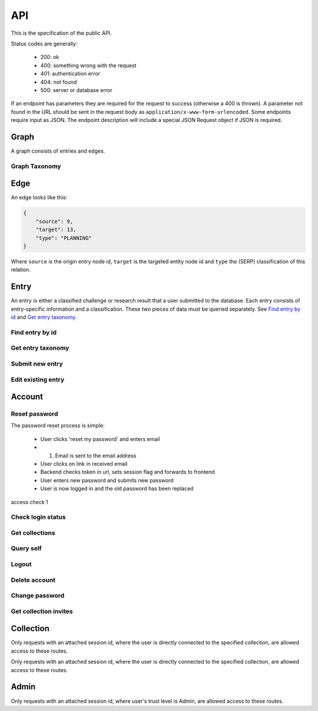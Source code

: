 API
===
This is the specification of the public API.

Status codes are generally:

 - 200: ok
 - 400: something wrong with the request
 - 401: authentication error
 - 404: not found
 - 500: server or database error

If an endpoint has parameters they are required for the request to success 
(otherwise a 400 is thrown). A parameter not found in the URL should be
sent in the request body as ``application/x-www-form-urlencoded``. Some
endpoints require input as JSON. The endpoint description will include a 
special JSON Request object if JSON is required.

Graph
-----
A graph consists of entries and edges.

.. http:get:: /v1/entry

   Fetch all entries and edges in the database.

   .. sourcecode:: js

      {
            "nodes": [ENTRIES],
            "edges": [EDGES]
      }

   :>json array nodes: An array of `Entry`_ objects
   :>json array edges: An array of `Edge`_ objects

   :statuscode 200: ok, return graph

Graph Taxonomy
~~~~~~~~~~~~~~
.. http:get:: /v1/entry/taxonomy

   Get the combined taxonomy for the whole database.

   .. sourcecode:: js
      
      {
          "ADAPTING": ["YES, SIR"],
          "IMPROVING": ["NO, SIR"]
      }

   :>json array <key>: each key maps to the entities/samples used to classify itself

   :statuscode 200: ok, return taxonomy

Edge
----
An edge looks like this:

.. sourcecode:: js

   {
       "source": 9,
       "target": 13,
       "type": "PLANNING"
   }

Where ``source`` is the origin entry node id, ``target`` is the targeted entity node id and ``type`` the (SERP) classification of this relation.

Entry
-----
An entry is either a classified challenge or research result that a user 
submitted to the database. Each entry consists of entry-specific information 
and a classification. These two pieces of data must be queried separately.
See `Find entry by id`_ and `Get entry taxonomy`_.

Find entry by id
~~~~~~~~~~~~~~~~ 
.. http:get:: /v1/entry/(int:entry_id)
   
   Retrieve information of an entry specified by `entry_id`.

   :param entry_id: entry's unique id
   :type entry_id: int
   :resheader Content-Type: application/json

   .. sourcecode:: js

      {
          "id": 55,
          "hash": "YOnPVli1utklw1a3LXiw9pBl6gmpsd4BUabV9I1UyhA=",
          "type": "research",
          "contact": "space_monkey@planet.zoo",
          "reference": "An In-Depth study of the Space Monkey Phenomenon",
          "doi": "doi:xyz",
          "description": null,
          "date": null,
          "pending": false
      }

   :>json integer id: a (recycled) unique id
   :>json string hash: unique hash of this information
   :>json string type: challenge or research
   :>json string contact: not used
   :>json string reference: only valid for research type entries, lists relevant references
   :>json string doi: only valid for research type entries, optional, the DOI of a related paper
   :>json string date: currently broken, a standard javascript date
   :>json boolean pending: is entry pending admin approval

   :statuscode 200: ok, return information
   :statuscode 400: entry_id must be an int
   :statuscode 404: no entry with that id exists at the moment (it might have existed but was deleted)

Get entry taxonomy
~~~~~~~~~~~~~~~~~~
.. http:get:: /v1/entry/(int:entry_id)/taxonomy
   
   Retrieve the taxonomy of a specific entry.

   :param entry_id: entry's unique id
   :type entry_id: int

   :resheader Content-Type: application/json


   .. sourcecode:: js

      {
          "INFORMATION": [
              "No data currently collected"
          ],
          "SOLVING": [
              "unspecified"
          ],
          "PLANNING": [
              "testing environment trade-off (simulated, real system production)",
              "testing phase trade-off",
              "testing-level trade-off (function, interaction)",
              "automation trade-off"
          ]
      }

   :>json array <key>: each key corresponds to a classification with entities

   :statuscode 200: ok, return entry taxonomy
   :statuscode 400: entry_id must be an int
   :statuscode 404: no entry with that id exists at the moment (it might have existed but was deleted)

Submit new entry
~~~~~~~~~~~~~~~~
.. http:post:: /v1/entry/new

   Submit a new entry.


   :<json string entryType: either ``challenge`` or ``research``
   :<json int collection: unique id of collection to add entry to
   :<json string reference: only required for research entries, a list of references
   :<json string doi: optional for research entries, a DOI of this publication
   :<json string description: only required for challenge entries, describing the challenge
   :<json json serpClassification: the SERP classification
   :<json string date: javascript date text representation

   **Example request json**:

    .. sourcecode:: js

        {
            "entryType": "challenge",
            "collection": 2,
            "description": "how to do software dev without cookies?",
            "date": "Mon Sep 28 1998 14:36:22 GMT-0700 (PDT)",
            "serpClassification": {
                "IMPROVING": ["cookies for software dev"],
                "INFORMATION": ["hungry hungry devs"]
            }
        }

   **Example response**:

    .. sourcecode:: js 

       {
           "message": "ok"
       }

   :statuscode 400: bad request
   :statuscode 401: must be logged in to submit new entries
   :statuscode 403: must have verified email addr before submitting entries, must be member of collection

Edit existing entry
~~~~~~~~~~~~~~~~~~~
.. http:put:: /v1/entry/(int:entry_id)

    Edit taxonomy and/or fields of an existing entry. Request is same as `Submit new entry`_, but without a ``collection`` field. 

    :param entry_id: unique id of entry
    :type entry_id: int

    **Example request**:

    .. sourcecode:: js

        {  
            entryType: "challenge",
            description: "how to do software dev without cookies?",
            date: "Mon Sep 28 1998 14:36:22 GMT-0700 (PDT)",
            serpClassification: {
                "IMPROVING": ["cookies for software dev"],
                "INFORMATION": ["hungry hungry devs"]
            }
        } 

   :statuscode 400: entry_id must be an int
   :statuscode 403: must be member of at least one of the collections that own the entry

Account
-------

.. http:post:: /v1/account/login

   Authenticate user.

   :statuscode 200: ok, user is logged in on the returned session token
   :statuscode 400: email/passw combination is invalid

.. http:post:: /v1/account/register

   Register new user.

   :statuscode 200: ok, registration email has been sent
   :statuscode 400: email is already registered

Reset password
~~~~~~~~~~~~~~~~~~~~~~
The password reset process is simple:

 * User clicks 'reset my password' and enters email
 * (1) Email is sent to the email address
 * User clicks on link in received email
 * Backend checks token in url, sets session flag and forwards to frontend
 * User enters new password and submits new password
 * User is now logged in and the old password has been replaced

.. http:post:: /v1/account/reset-password

   Send an password reset request. Matches (1) in the description above. 

   :statuscode 200: ok

.. http:get:: /v1/account/reset-password?(string:token)

   Consume the reset token and return a new, flagged, session id. Forwards to frontend.

   :param token: a querystring value of the reset token found in the email
   :type token: string

   :statuscode 302: ok, forwarding to frontend
   :statuscode 400: invalid password reset token

access check 1

Check login status
~~~~~~~~~~~~~~~~~~
.. http:get:: /v1/account/login

Get collections
~~~~~~~~~~~~~~~~~~~
.. http:get:: /v1/account/collections

Query self
~~~~~~~~~~~~
.. http:get:: /v1/account/self

Logout
~~~~~~~~~~~~~~
.. http:post:: /v1/account/logout

Delete account
~~~~~~~~~~~~~~
.. http:post:: /v1/account/delete

Change password
~~~~~~~~~~~~~~~
.. http:post:: /v1/account/change-password

Get collection invites
~~~~~~~~~~~~~~~~~~~~~~
.. http:get:: /v1/account/invites

.. http:get:: /v1/account/{email}

Collection
----------

.. http:get:: /v1/collection/(int:id)/graph

   Query the node graph of entries and entities.

   :param id: collection id
   :type id: int

   .. sourcecode:: js

      {
         "nodes": [ENTRIES],
         "edges": [EDGES]
      }

   :>json array nodes: An array of `Entry`_ objects.
   :>json array edges: An array of `Edge`_ objects.

   :statuscode 400: id must be an integer
   :statuscode 404: no collection with that id exists

.. http:get:: /v1/collection/(int:id)/stats

   Query number of members and entries in this collection.

   :param id: collection id
   :type id: int

   .. sourcecode:: js

      {
          "members": 2,
          "entries": 9
      }

   :>json int members: number of users, excluding invited, that connected to this collection
   :>json int entries: number of entries that are connected to this collection

   :statuscode 400: id must be an integer
   :statuscode 404: no collection with that id exists

.. http:get:: /v1/collection/(int:id)/entries

   Query entries in this collection.

   :param id: collection id
   :type id: int

   .. sourcecode:: js

      [Entry, Entry, ..., Entry]

   :>jsonarr Entry: An `Entry`_ object.

   :statuscode 400: must provide id, id must be an integer
   :statuscode 404: no collection with that id exists

.. http:post:: /v1/collection/

   Create a new collection.

   :param name: the collection's name (doesn't have to be unique).
   :type name: string

   :statuscode 400: must provide name
   :statuscode 401: must be logged in to create new collections

Only requests with an attached session id, where the user is directly connected to the specified collection, are allowed access to these routes.

.. http:post:: /v1/collection/(int:id)/accept

   Accept an invitation to join a specific collection.

   :param id: collection id
   :type id: int
   
   :statuscode 400: must provide id, id must be an integer, must be invited to that exception
   :statuscode 404: no collection with that id exists

Only requests with an attached session id, where the user is directly connected to the specified collection, are allowed access to these routes.

.. http:post:: /v1/collection/(int:id)/invite

   Invite a user to a collection.

   :param id: collection id
   :type id: int
   
   :<json string name: name of the collection

   :statuscode 400: must provide id, id must be an integer
   :statuscode 401: must be logged in
   :statuscode 403: must be a member of the collection
   :statuscode 404: no collection with that id exists

.. http:post:: /v1/collection/(int:id)/leave

   Leave the collection.

   :param id: collection id
   :type id: int

   :statuscode 400: must provide id, id must be an integer
   :statuscode 401: must be logged in
   :statuscode 403: must be a member of the collection
   :statuscode 404: no collection with that id exists
   
.. http:post:: /v1/collection/(int:id)/removeEntry

   Remove an entry from the collection.

   :param id: collection id
   :type id: int
   
   :<json int entryId: id of entry to remove

   :statuscode 400: must provide id, id must be an integer
   :statuscode 401: must be logged in
   :statuscode 403: must be a member of the collection
   :statuscode 404: no collection with that id exists

.. http:post:: /v1/collection/(int:id)/addEntry

   Add an existing entry to the collection.

   :param id: collection id
   :type id: int

   :<json int entryId: id of entry to add

   :statuscode 400: must provide id, id must be an integer
   :statuscode 401: must be logged in
   :statuscode 403: must be a member of the collection
   :statuscode 404: no collection with that id exists
   
.. http:get:: /v1/collection/(int:id)/members

   Query members in this collection.

   :param id: collection id
   :type id: int
   
   .. sourcecode:: js

      [User, ..., User]

   :>jsonarr User: An `Account`_ object.

   :statuscode 400: must provide id, id must be an integer
   :statuscode 401: must be logged in
   :statuscode 403: must be a member of the collection
   :statuscode 404: no collection with that id exists

Admin
-----

Only requests with an attached session id, where user's trust level is Admin, are allowed access to these routes.

.. http:get:: /v1/admin

   Check if current user (via session token) is an admin.

   :statuscode 200: user is an admin
   :statuscode 401: user is not logged in
   :statuscode 403: user is not an admin

.. http:get:: /v1/admin/pending

   Get all pending entries.

   .. sourcecode:: js

      [Entry, Entry, ..., Entry]

   :>jsonarr Entry: An `Entry`_ object.

   :statuscode 200: ok, return pending entries
   :statuscode 401: user is not logged in
   :statuscode 403: user is not an admin

.. http:post:: /v1/admin/accept-entry

   Accept a pending entry.

   :param entry: ID of entry to accept.
   :type entry: int

   :statuscode 200: ok, entry is approved
   :statuscode 400: entry is not an int
   :statuscode 401: user is not logged in
   :statuscode 403: user is not an admin
   :statuscode 404: no such entry exists

.. http:post:: /v1/admin/reject-entry

   Reject a pending entry.

   :param entry: ID of entry to reject.
   :type entry: int

   :statuscode 200: ok, entry is rejected
   :statuscode 400: entry is not an int
   :statuscode 401: user is not logged in
   :statuscode 403: user is not an admin
   :statuscode 404: no such entry exists

.. http:put:: /v1/admin/set-trust

   Set trust level of a specific user.

   :param email: Email of user affected user.
   :type email: string

   :param trust: New trust level (Admin, Verified, User, Registered, Unregistered).
   :type trust: string

   :statuscode 200: ok, user has new trust level
   :statuscode 400: invalid trust level, must provide email, must provide trust, no such user exists
   :statuscode 401: user is not logged in
   :statuscode 403: user is not an admin

.. http:get:: /v1/admin/users

   Get all users.

   .. sourcecode:: js

      [User, User, ..., User]

   :>jsonarr User: An `Account`_ object.

   :statuscode 200: ok, return users
   :statuscode 401: user is not logged in
   :statuscode 403: user is not an admin